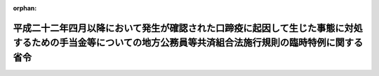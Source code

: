 .. _423M60000008112_20110801_000000000000000:

:orphan:

============================================================================================================================================================
平成二十二年四月以降において発生が確認された口蹄疫に起因して生じた事態に対処するための手当金等についての地方公務員等共済組合法施行規則の臨時特例に関する省令
============================================================================================================================================================

.. raw:: html
    
    
    <main id="contentsLaw" class="active">
    <div id="innerDocument" class="active">
    
    
    
    
    <div style="margin-bottom: 12px;">
    <div id="lawTitleNo" style="font-size: 1.067rem; font-weight: bold;" class="_shokanBoxParent">平成二十三年総務省令第百十二号<div class="_shokanBox"></div>
    <div class="_inyoBox" id="_inyo_"></div>
    </div>
    <div id="lawTitle" style="margin-left: 3rem; font-size: 1.5rem; font-weight: bold; line-height: 1.25em;" class="_shokanBoxParent">
    <span data-xpath="">平成二十二年四月以降において発生が確認された口蹄疫に起因して生じた事態に対処するための手当金等についての地方公務員等共済組合法施行規則の臨時特例に関する省令</span><div class="_shokanBox" id="_shokan_"><div class="_shokanBtnIcons"></div></div>
    <div class="_inyoBox" id="_inyo_"></div>
    </div>
    </div><section id="EnactStatement" class="active EnactStatement"><div class="_div_EnactStatement _shokanBoxParent" style="text-indent: 1em;">
    <span data-xpath="">平成二十二年四月以降において発生が確認された口蹄疫に起因して生じた事態に対処するための手当金等についての健康保険法施行令等の臨時特例に関する政令（平成二十三年政令第二百四十四号）の施行に伴い、並びに同令第五条第三項及び第四項の規定に基づき、平成二十二年四月以降において発生が確認された口蹄疫に起因して生じた事態に対処するための手当金等についての地方公務員等共済組合法施行規則の臨時特例に関する省令を次のように定める。</span><div class="_shokanBox" id="_shokan_"><div class="_shokanBtnIcons"></div></div>
    <div class="_inyoBox" id="_inyo_"></div>
    </div></section><section id="MainProvision" class="active MainProvision"><section id="" class="active Article"><div style="margin-left: 1em; font-weight: bold;" class="_div_ArticleCaption _shokanBoxParent">
    <span data-xpath="">（地方公務員等共済組合法施行令第二十三条の三第二項第一号に規定する総務省令で定めるところにより算定した収入の額の特例）</span><div class="_shokanBox" id="_shokan_"><div class="_shokanBtnIcons"></div></div>
    <div class="_inyoBox" id="_inyo_"></div>
    </div>
    <div style="margin-left: 1em; text-indent: -1em;" id="" class="_div_ArticleTitle _shokanBoxParent">
    <span style="font-weight: bold;">第一条</span>　<span data-xpath="">地方公務員等共済組合法（昭和三十七年法律第百五十二号）の規定に基づく共済組合の組合員及びその被扶養者であって、平成二十二年六月四日から平成二十四年三月三十一日までの間に平成二十二年四月以降において発生が確認された口蹄疫に起因して生じた事態に対処するための手当金等についての所得税及び法人税の臨時特例に関する法律（平成二十二年法律第五十号）第一条第一項に規定する手当金等の交付を受けたもの（その交付を受けた日の属する年の翌年の八月一日から翌々年の七月三十一日までの間にある者に限る。）に係る地方公務員等共済組合法施行令（昭和三十七年政令第三百五十二号）第二十三条の三第二項第一号に規定する収入の額については、地方公務員等共済組合法施行規則（昭和三十七年自治省令第二十号）第二条の三の二の規定により算定した額が、同条中「健康保険法施行令（大正十五年勅令第二百四十三号）第三十四条第二項第一号に規定する厚生労働省令で定めるところにより算定した収入の額」とあるのは、「平成二十二年四月以降において発生が確認された口蹄疫に起因して生じた事態に対処するための手当金等についての健康保険法施行規則等の臨時特例に関する省令（平成二十三年厚生労働省令第九十八号）第一条第一項の規定により読み替えた場合における健康保険法施行規則（大正十五年内務省令第三十六号）第五十五条の規定により算定した収入の額」と読み替えた場合における同条の規定により算定される額を超えるときは、同条の規定にかかわらず、当該額とする。</span><div class="_shokanBox" id="_shokan_"><div class="_shokanBtnIcons"></div></div>
    <div class="_inyoBox" id="_inyo_"></div>
    </div></section><section id="" class="active Article"><div style="margin-left: 1em; font-weight: bold;" class="_div_ArticleCaption _shokanBoxParent">
    <span data-xpath="">（特例政令第五条第三項の介護合算算定基準額及び七十歳以上介護合算算定基準額に関する読替え）</span><div class="_shokanBox" id="_shokan_"><div class="_shokanBtnIcons"></div></div>
    <div class="_inyoBox" id="_inyo_"></div>
    </div>
    <div style="margin-left: 1em; text-indent: -1em;" id="" class="_div_ArticleTitle _shokanBoxParent">
    <span style="font-weight: bold;">第二条</span>　<span data-xpath="">平成二十二年四月以降において発生が確認された口蹄疫に起因して生じた事態に対処するための手当金等についての健康保険法施行令等の臨時特例に関する政令（以下「特例政令」という。）第五条第三項の規定により同項の表の中欄又は下欄に掲げる規定を準用する場合においては、次の表の上欄に掲げる規定中同表の中欄に掲げる字句は、それぞれ同表の下欄に掲げる字句に読み替えるものとする。</span><div class="_shokanBox" id="_shokan_"><div class="_shokanBtnIcons"></div></div>
    <div class="_inyoBox" id="_inyo_"></div>
    </div>
    <div class="_shokanBoxParent">
    <table class="Table" style="margin-left: 1em;">
    <tr class="TableRow">
    <td style="border-top: black solid 1px; border-bottom: black solid 1px; border-left: black solid 1px; border-right: black solid 1px;" class="col-pad"><div><span data-xpath="">国家公務員共済組合法施行令（昭和三十三年政令第二百七号）第十一条の三の六の三第一項及び第二項（特例政令第三条第三項の規定により読み替えられる場合を含む。）</span></div></td>
    <td style="border-top: black solid 1px; border-bottom: black solid 1px; border-left: black solid 1px; border-right: black solid 1px;" class="col-pad"><div><span data-xpath="">次の各号に掲げる者</span></div></td>
    <td style="border-top: black solid 1px; border-bottom: black solid 1px; border-left: black solid 1px; border-right: black solid 1px;" class="col-pad"><div><span data-xpath="">地方公務員等共済組合法施行令第二十三条の三の六第五項に規定する者であつて、基準日において平成二十二年四月以降において発生が確認された口蹄疫に起因して生じた事態に対処するための手当金等についての健康保険法施行令等の臨時特例に関する政令（平成二十三年政令第二百四十四号。以下この項において「特例政令」という。）第三条第三項に規定する口蹄疫特例措置対象国共済組合員（特例政令第四条第二項に規定する口蹄疫特例措置対象自衛官等を除く。）である者にあつては次の各号に掲げる当該者の、基準日において当該口蹄疫特例措置対象国共済組合員の被扶養者（特例政令第四条第二項に規定する口蹄疫特例措置対象自衛官等の被扶養者を含む。）である者にあつては次の各号に掲げる当該口蹄疫特例措置対象国共済組合員</span></div></td>
    </tr>
    <tr class="TableRow">
    <td style="border-top: black solid 1px; border-bottom: black solid 1px; border-left: black solid 1px; border-right: black solid 1px;" class="col-pad"><div><span data-xpath="">私立学校教職員共済法施行令（昭和二十八年政令第四百二十五号）第六条において準用する国家公務員共済組合法施行令第十一条の三の六の三第一項及び第二項（特例政令第六条第二項の規定により読み替えられる場合を含む。）</span></div></td>
    <td style="border-top: black solid 1px; border-bottom: black solid 1px; border-left: black solid 1px; border-right: black solid 1px;" class="col-pad"><div><span data-xpath="">次の各号に掲げる者</span></div></td>
    <td style="border-top: black solid 1px; border-bottom: black solid 1px; border-left: black solid 1px; border-right: black solid 1px;" class="col-pad"><div><span data-xpath="">地方公務員等共済組合法施行令第二十三条の三の六第五項に規定する者であつて、基準日において平成二十二年四月以降において発生が確認された口蹄疫に起因して生じた事態に対処するための手当金等についての健康保険法施行令等の臨時特例に関する政令（平成二十三年政令第二百四十四号）第六条第二項に規定する口蹄疫特例措置対象私学共済加入者（以下この項において「口蹄疫特例措置対象私学共済加入者」という。）である者にあつては次の各号に掲げる当該者の、基準日において当該口蹄疫特例措置対象私学共済加入者の被扶養者である者にあつては次の各号に掲げる当該口蹄疫特例措置対象私学共済加入者</span></div></td>
    </tr>
    <tr class="TableRow">
    <td style="border-top: black solid 1px; border-bottom: black solid 1px; border-left: black solid 1px; border-right: black solid 1px;" class="col-pad"><div><span data-xpath="">防衛省の職員の給与等に関する法律施行令（昭和二十七年政令第三百六十八号）第十七条の六の五第一項（特例政令第四条第二項の規定により読み替えられる場合を含む。）</span></div></td>
    <td style="border-top: black solid 1px; border-bottom: black solid 1px; border-left: black solid 1px; border-right: black solid 1px;" class="col-pad"><div><span data-xpath="">次の各号に掲げる者</span></div></td>
    <td style="border-top: black solid 1px; border-bottom: black solid 1px; border-left: black solid 1px; border-right: black solid 1px;" class="col-pad"><div><span data-xpath="">地方公務員等共済組合法施行令第二十三条の三の六第五項に規定する者であつて、基準日において平成二十二年四月以降において発生が確認された口蹄疫に起因して生じた事態に対処するための手当金等についての健康保険法施行令等の臨時特例に関する政令（平成二十三年政令第二百四十四号）第四条第二項に規定する口蹄疫特例措置対象自衛官等である次の各号に掲げる者</span></div></td>
    </tr>
    <tr class="TableRow">
    <td style="border-top: black solid 1px; border-bottom: black solid 1px; border-left: black solid 1px; border-right: black solid 1px;" class="col-pad"><div><span data-xpath="">健康保険法施行令（大正十五年勅令第二百四十三号）第四十三条の三第一項及び第二項（特例政令第一条第三項の規定により読み替えられる場合を含む。）</span></div></td>
    <td style="border-top: black solid 1px; border-bottom: black solid 1px; border-left: black solid 1px; border-right: black solid 1px;" class="col-pad"><div><span data-xpath="">次の各号に掲げる者</span></div></td>
    <td style="border-top: black solid 1px; border-bottom: black solid 1px; border-left: black solid 1px; border-right: black solid 1px;" class="col-pad"><div><span data-xpath="">地方公務員等共済組合法施行令第二十三条の三の六第五項に規定する者であって、基準日において平成二十二年四月以降において発生が確認された口蹄疫に起因して生じた事態に対処するための手当金等についての健康保険法施行令等の臨時特例に関する政令（平成二十三年政令第二百四十四号）第一条第三項に規定する口蹄疫特例措置対象健保被保険者（以下この項において「口蹄疫特例措置対象健保被保険者」という。）である者にあっては次の各号に掲げる当該者の、基準日において当該口蹄疫特例措置対象健保被保険者の被扶養者である者にあっては次の各号に掲げる当該口蹄疫特例措置対象健保被保険者</span></div></td>
    </tr>
    <tr class="TableRow">
    <td style="border-top: black solid 1px; border-bottom: black solid 1px; border-left: black solid 1px; border-right: black solid 1px;" class="col-pad" rowspan="2"><div><span data-xpath="">健康保険法施行令第四十四条第二項において準用する同令第四十三条の三第一項及び第二項（特例政令第一条第四項において準用する同条第三項の規定により読み替えられる場合を含む。）</span></div></td>
    <td style="border-top: black solid 1px; border-bottom: black solid 1px; border-left: black solid 1px; border-right: black solid 1px;" class="col-pad"><div><span data-xpath="">次の各号に掲げる者</span></div></td>
    <td style="border-top: black solid 1px; border-bottom: black solid 1px; border-left: black solid 1px; border-right: black solid 1px;" class="col-pad"><div><span data-xpath="">地方公務員等共済組合法施行令第二十三条の三の六第五項に規定する者であって、基準日において平成二十二年四月以降において発生が確認された口蹄疫に起因して生じた事態に対処するための手当金等についての健康保険法施行令等の臨時特例に関する政令（平成二十三年政令第二百四十四号。以下この項において「特例政令」という。）第一条第四項に規定する口蹄疫特例措置対象日雇特例被保険者等（以下この項において「口蹄疫特例措置対象日雇特例被保険者等」という。）である者にあっては次の各号に掲げる当該者の、基準日において口蹄疫特例措置対象日雇特例被保険者等の被扶養者である者にあっては次の各号に掲げる当該口蹄疫特例措置対象日雇特例被保険者等</span></div></td>
    </tr>
    <tr class="TableRow">
    <td style="border-top: black solid 1px; border-bottom: black solid 1px; border-left: black solid 1px; border-right: black solid 1px;" class="col-pad"><div><span data-xpath="">次条第一項</span></div></td>
    <td style="border-top: black solid 1px; border-bottom: black solid 1px; border-left: black solid 1px; border-right: black solid 1px;" class="col-pad"><div><span data-xpath="">特例政令第一条第九項</span></div></td>
    </tr>
    <tr class="TableRow">
    <td style="border-top: black solid 1px; border-bottom: black solid 1px; border-left: black solid 1px; border-right: black solid 1px;" class="col-pad"><div><span data-xpath="">船員保険法施行令（昭和二十八年政令第二百四十号）第十二条第一項及び第二項（特例政令第二条第二項の規定により読み替えられる場合を含む。）</span></div></td>
    <td style="border-top: black solid 1px; border-bottom: black solid 1px; border-left: black solid 1px; border-right: black solid 1px;" class="col-pad"><div><span data-xpath="">次の各号に掲げる者</span></div></td>
    <td style="border-top: black solid 1px; border-bottom: black solid 1px; border-left: black solid 1px; border-right: black solid 1px;" class="col-pad"><div><span data-xpath="">地方公務員等共済組合法施行令第二十三条の三の六第五項に規定する者であつて、基準日において平成二十二年四月以降において発生が確認された口蹄疫に起因して生じた事態に対処するための手当金等についての健康保険法施行令等の臨時特例に関する政令（平成二十三年政令第二百四十四号。以下この項において「特例政令」という。）第二条第二項に規定する口蹄疫特例措置対象船保被保険者（特例政令第三条第三項に規定する口蹄疫特例措置対象国共済組合員及び特例政令第五条第二項に規定する口蹄疫特例措置対象地共済組合員を除く。以下この項において「特定口蹄疫特例措置対象船保被保険者」という。）である者にあつては次の各号に掲げる当該者の、基準日において特定口蹄疫特例措置対象船保被保険者の被扶養者である者にあつては次の各号に掲げる当該特定口蹄疫特例措置対象船保被保険者</span></div></td>
    </tr>
    <tr class="TableRow">
    <td style="border-top: black solid 1px; border-bottom: black solid 1px; border-left: black solid 1px; border-right: black solid 1px;" class="col-pad" rowspan="3"><div><span data-xpath="">国民健康保険法施行令（昭和三十三年政令第三百六十二号）第二十九条の四の三第一項及び第三項（特例政令第七条第三項の規定により読み替えられる場合を含む。）</span></div></td>
    <td style="border-top: black solid 1px; border-bottom: black solid 1px; border-left: black solid 1px; border-right: black solid 1px;" class="col-pad"><div><span data-xpath="">国民健康保険の世帯主等と</span></div></td>
    <td style="border-top: black solid 1px; border-bottom: black solid 1px; border-left: black solid 1px; border-right: black solid 1px;" class="col-pad"><div><span data-xpath="">地方公務員等共済組合法施行令第二十三条の三の六第五項に規定する者であつて、基準日において平成二十二年四月以降において発生が確認された口蹄疫に起因して生じた事態に対処するための手当金等についての健康保険法施行令等の臨時特例に関する政令（平成二十三年政令第二百四十四号）第七条第三項に規定する口蹄疫特例措置対象国保被保険者（以下この項及び第三項において「口蹄疫特例措置対象国保被保険者」という。）である者と</span></div></td>
    </tr>
    <tr class="TableRow">
    <td style="border-top: black solid 1px; border-bottom: black solid 1px; border-left: black solid 1px; border-right: black solid 1px;" class="col-pad"><div><span data-xpath="">国民健康保険の世帯主等及び</span></div></td>
    <td style="border-top: black solid 1px; border-bottom: black solid 1px; border-left: black solid 1px; border-right: black solid 1px;" class="col-pad"><div><span data-xpath="">地方公務員等共済組合法施行令第二十三条の三の六第五項に規定する者であつて、基準日において口蹄疫特例措置対象国保被保険者である者が属する世帯の国民健康保険の世帯主等及び</span></div></td>
    </tr>
    <tr class="TableRow">
    <td style="border-top: black solid 1px; border-bottom: black solid 1px; border-left: black solid 1px; border-right: black solid 1px;" class="col-pad"><div><span data-xpath="">被保険者が</span></div></td>
    <td style="border-top: black solid 1px; border-bottom: black solid 1px; border-left: black solid 1px; border-right: black solid 1px;" class="col-pad"><div><span data-xpath="">地方公務員等共済組合法施行令第二十三条の三の六第五項に規定する者であつて、基準日において口蹄疫特例措置対象国保被保険者である者が</span></div></td>
    </tr>
    </table>
    <div class="_shokanBox"></div>
    <div class="_inyoBox"></div>
    </div></section><section id="" class="active Article"><div style="margin-left: 1em; font-weight: bold;" class="_div_ArticleCaption _shokanBoxParent">
    <span data-xpath="">（特例政令第五条第四項の介護合算算定基準額に関する読替え）</span><div class="_shokanBox" id="_shokan_"><div class="_shokanBtnIcons"></div></div>
    <div class="_inyoBox" id="_inyo_"></div>
    </div>
    <div style="margin-left: 1em; text-indent: -1em;" id="" class="_div_ArticleTitle _shokanBoxParent">
    <span style="font-weight: bold;">第三条</span>　<span data-xpath="">特例政令第五条第四項の規定により高齢者の医療の確保に関する法律施行令（平成十九年政令第三百十八号）第十六条の三第一項（特例政令第八条第四項の規定により読み替えられる場合を含む。）の規定を準用する場合においては、同令第十六条の三第一項中「次の各号に掲げる者」とあるのは、「地方公務員等共済組合法施行令第二十三条の三の六第七項に規定する者であって、基準日において平成二十二年四月以降において発生が確認された口蹄疫に起因して生じた事態に対処するための手当金等についての健康保険法施行令等の臨時特例に関する政令（平成二十三年政令第二百四十四号）第八条第二項に規定する口蹄疫特例措置対象高齢被保険者である次の各号に掲げる者」と読み替えるものとする。</span><div class="_shokanBox" id="_shokan_"><div class="_shokanBtnIcons"></div></div>
    <div class="_inyoBox" id="_inyo_"></div>
    </div></section></section><section id="" class="active SupplProvision"><div class="_div_SupplProvisionLabel SupplProvisionLabel _shokanBoxParent" style="margin-bottom: 10px; margin-left: 3em; font-weight: bold;">
    <span data-xpath="">附　則</span><div class="_shokanBox" id="_shokan_"><div class="_shokanBtnIcons"></div></div>
    <div class="_inyoBox" id="_inyo_"></div>
    </div>
    <section class="active Paragraph"><div style="margin-left: 1em; text-indent: -1em;" class="_div_ParagraphSentence _shokanBoxParent">
    <span style="font-weight: bold;">１</span>　<span data-xpath="">この省令は、平成二十三年八月一日から施行する。</span><div class="_shokanBox" id="_shokan_"><div class="_shokanBtnIcons"></div></div>
    <div class="_inyoBox" id="_inyo_"></div>
    </div></section><section class="active Paragraph"><div style="margin-left: 1em; text-indent: -1em;" class="_div_ParagraphSentence _shokanBoxParent">
    <span style="font-weight: bold;">２</span>　<span data-xpath="">第一条の規定は、療養の給付を受ける日の属する月が平成二十三年八月以後の場合における地方公務員等共済組合法施行令第二十三条の三第二項第一号に規定する収入の額について適用する。</span><div class="_shokanBox" id="_shokan_"><div class="_shokanBtnIcons"></div></div>
    <div class="_inyoBox" id="_inyo_"></div>
    </div></section></section>
    
    
    
    
    
    </div>
    </main>
    
    
